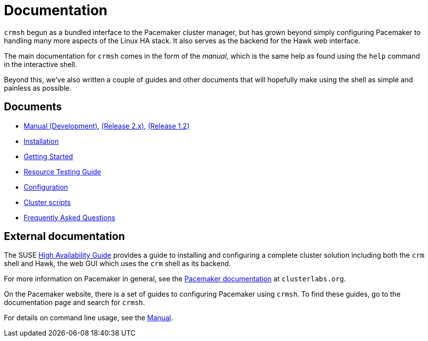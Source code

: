 = Documentation =

`crmsh` begun as a bundled interface to the Pacemaker cluster manager,
but has grown beyond simply configuring Pacemaker to handling many
more aspects of the Linux HA stack. It also serves as the backend for
the Hawk web interface.

The main documentation for `crmsh` comes in the form of the 
_manual_, which is the same help as found using the `help`
command in the interactive shell.

Beyond this, we've also written a couple of guides and other documents
that will hopefully make using the shell as simple and painless as
possible.

== Documents ==

* link:/man[Manual (Development)], link:/man-2.0[(Release 2.x)], link:/man-1.2[(Release 1.2)]
* link:/installation[Installation]
* link:/start-guide[Getting Started]
* link:/rsctest-guide[Resource Testing Guide]
* link:/configuration[Configuration]
* link:/scripts[Cluster scripts]
* link:/faq[Frequently Asked Questions]

== External documentation ==

The SUSE
https://www.suse.com/documentation/sle_ha/book_sleha/?page=/documentation/sle_ha/book_sleha/data/book_sleha.html[High
Availability Guide] provides a guide to
installing and configuring a complete cluster solution including both
the `crm` shell and Hawk, the web GUI which uses the `crm` shell as
its backend.

For more information on Pacemaker in general, see the
http://clusterlabs.org/doc/[Pacemaker documentation] at `clusterlabs.org`.

On the Pacemaker website, there is a set of guides to configuring
Pacemaker using `crmsh`. To find these guides, go to the documentation
page and search for `crmsh`.

For details on command line usage, see the link:/man[Manual].

